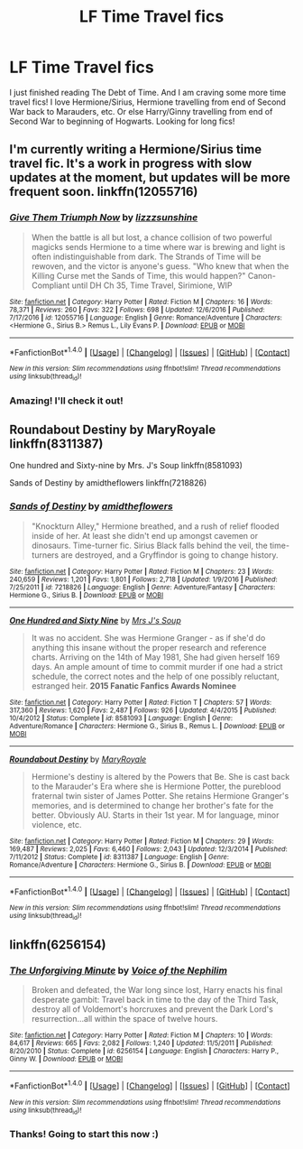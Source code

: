 #+TITLE: LF Time Travel fics

* LF Time Travel fics
:PROPERTIES:
:Author: lookingforhp
:Score: 4
:DateUnix: 1497005546.0
:DateShort: 2017-Jun-09
:FlairText: Request
:END:
I just finished reading The Debt of Time. And I am craving some more time travel fics! I love Hermione/Sirius, Hermione travelling from end of Second War back to Marauders, etc. Or else Harry/Ginny travelling from end of Second War to beginning of Hogwarts. Looking for long fics!


** I'm currently writing a Hermione/Sirius time travel fic. It's a work in progress with slow updates at the moment, but updates will be more frequent soon. linkffn(12055716)
:PROPERTIES:
:Author: sunshineallday
:Score: 3
:DateUnix: 1497043196.0
:DateShort: 2017-Jun-10
:END:

*** [[http://www.fanfiction.net/s/12055716/1/][*/Give Them Triumph Now/*]] by [[https://www.fanfiction.net/u/7363980/lizzzsunshine][/lizzzsunshine/]]

#+begin_quote
  When the battle is all but lost, a chance collision of two powerful magicks sends Hermione to a time where war is brewing and light is often indistinguishable from dark. The Strands of Time will be rewoven, and the victor is anyone's guess. "Who knew that when the Killing Curse met the Sands of Time, this would happen?" Canon-Compliant until DH Ch 35, Time Travel, Sirimione, WIP
#+end_quote

^{/Site/: [[http://www.fanfiction.net/][fanfiction.net]] *|* /Category/: Harry Potter *|* /Rated/: Fiction M *|* /Chapters/: 16 *|* /Words/: 78,371 *|* /Reviews/: 260 *|* /Favs/: 322 *|* /Follows/: 698 *|* /Updated/: 12/6/2016 *|* /Published/: 7/17/2016 *|* /id/: 12055716 *|* /Language/: English *|* /Genre/: Romance/Adventure *|* /Characters/: <Hermione G., Sirius B.> Remus L., Lily Evans P. *|* /Download/: [[http://www.ff2ebook.com/old/ffn-bot/index.php?id=12055716&source=ff&filetype=epub][EPUB]] or [[http://www.ff2ebook.com/old/ffn-bot/index.php?id=12055716&source=ff&filetype=mobi][MOBI]]}

--------------

*FanfictionBot*^{1.4.0} *|* [[[https://github.com/tusing/reddit-ffn-bot/wiki/Usage][Usage]]] | [[[https://github.com/tusing/reddit-ffn-bot/wiki/Changelog][Changelog]]] | [[[https://github.com/tusing/reddit-ffn-bot/issues/][Issues]]] | [[[https://github.com/tusing/reddit-ffn-bot/][GitHub]]] | [[[https://www.reddit.com/message/compose?to=tusing][Contact]]]

^{/New in this version: Slim recommendations using/ ffnbot!slim! /Thread recommendations using/ linksub(thread_id)!}
:PROPERTIES:
:Author: FanfictionBot
:Score: 1
:DateUnix: 1497043203.0
:DateShort: 2017-Jun-10
:END:


*** Amazing! I'll check it out!
:PROPERTIES:
:Author: lookingforhp
:Score: 1
:DateUnix: 1497084535.0
:DateShort: 2017-Jun-10
:END:


** Roundabout Destiny by MaryRoyale linkffn(8311387)

One hundred and Sixty-nine by Mrs. J's Soup linkffn(8581093)

Sands of Destiny by amidtheflowers linkffn(7218826)
:PROPERTIES:
:Author: openthekey
:Score: 1
:DateUnix: 1497019652.0
:DateShort: 2017-Jun-09
:END:

*** [[http://www.fanfiction.net/s/7218826/1/][*/Sands of Destiny/*]] by [[https://www.fanfiction.net/u/1026078/amidtheflowers][/amidtheflowers/]]

#+begin_quote
  "Knockturn Alley," Hermione breathed, and a rush of relief flooded inside of her. At least she didn't end up amongst cavemen or dinosaurs. Time-turner fic. Sirius Black falls behind the veil, the time-turners are destroyed, and a Gryffindor is going to change history.
#+end_quote

^{/Site/: [[http://www.fanfiction.net/][fanfiction.net]] *|* /Category/: Harry Potter *|* /Rated/: Fiction M *|* /Chapters/: 23 *|* /Words/: 240,659 *|* /Reviews/: 1,201 *|* /Favs/: 1,801 *|* /Follows/: 2,718 *|* /Updated/: 1/9/2016 *|* /Published/: 7/25/2011 *|* /id/: 7218826 *|* /Language/: English *|* /Genre/: Adventure/Fantasy *|* /Characters/: Hermione G., Sirius B. *|* /Download/: [[http://www.ff2ebook.com/old/ffn-bot/index.php?id=7218826&source=ff&filetype=epub][EPUB]] or [[http://www.ff2ebook.com/old/ffn-bot/index.php?id=7218826&source=ff&filetype=mobi][MOBI]]}

--------------

[[http://www.fanfiction.net/s/8581093/1/][*/One Hundred and Sixty Nine/*]] by [[https://www.fanfiction.net/u/4216998/Mrs-J-s-Soup][/Mrs J's Soup/]]

#+begin_quote
  It was no accident. She was Hermione Granger - as if she'd do anything this insane without the proper research and reference charts. Arriving on the 14th of May 1981, She had given herself 169 days. An ample amount of time to commit murder if one had a strict schedule, the correct notes and the help of one possibly reluctant, estranged heir. **2015 Fanatic Fanfics Awards Nominee**
#+end_quote

^{/Site/: [[http://www.fanfiction.net/][fanfiction.net]] *|* /Category/: Harry Potter *|* /Rated/: Fiction T *|* /Chapters/: 57 *|* /Words/: 317,360 *|* /Reviews/: 1,620 *|* /Favs/: 2,487 *|* /Follows/: 926 *|* /Updated/: 4/4/2015 *|* /Published/: 10/4/2012 *|* /Status/: Complete *|* /id/: 8581093 *|* /Language/: English *|* /Genre/: Adventure/Romance *|* /Characters/: Hermione G., Sirius B., Remus L. *|* /Download/: [[http://www.ff2ebook.com/old/ffn-bot/index.php?id=8581093&source=ff&filetype=epub][EPUB]] or [[http://www.ff2ebook.com/old/ffn-bot/index.php?id=8581093&source=ff&filetype=mobi][MOBI]]}

--------------

[[http://www.fanfiction.net/s/8311387/1/][*/Roundabout Destiny/*]] by [[https://www.fanfiction.net/u/2764183/MaryRoyale][/MaryRoyale/]]

#+begin_quote
  Hermione's destiny is altered by the Powers that Be. She is cast back to the Marauder's Era where she is Hermione Potter, the pureblood fraternal twin sister of James Potter. She retains Hermione Granger's memories, and is determined to change her brother's fate for the better. Obviously AU. Starts in their 1st year. M for language, minor violence, etc.
#+end_quote

^{/Site/: [[http://www.fanfiction.net/][fanfiction.net]] *|* /Category/: Harry Potter *|* /Rated/: Fiction M *|* /Chapters/: 29 *|* /Words/: 169,487 *|* /Reviews/: 2,025 *|* /Favs/: 6,460 *|* /Follows/: 2,043 *|* /Updated/: 12/3/2014 *|* /Published/: 7/11/2012 *|* /Status/: Complete *|* /id/: 8311387 *|* /Language/: English *|* /Genre/: Romance/Adventure *|* /Characters/: Hermione G., Sirius B. *|* /Download/: [[http://www.ff2ebook.com/old/ffn-bot/index.php?id=8311387&source=ff&filetype=epub][EPUB]] or [[http://www.ff2ebook.com/old/ffn-bot/index.php?id=8311387&source=ff&filetype=mobi][MOBI]]}

--------------

*FanfictionBot*^{1.4.0} *|* [[[https://github.com/tusing/reddit-ffn-bot/wiki/Usage][Usage]]] | [[[https://github.com/tusing/reddit-ffn-bot/wiki/Changelog][Changelog]]] | [[[https://github.com/tusing/reddit-ffn-bot/issues/][Issues]]] | [[[https://github.com/tusing/reddit-ffn-bot/][GitHub]]] | [[[https://www.reddit.com/message/compose?to=tusing][Contact]]]

^{/New in this version: Slim recommendations using/ ffnbot!slim! /Thread recommendations using/ linksub(thread_id)!}
:PROPERTIES:
:Author: FanfictionBot
:Score: 1
:DateUnix: 1497019657.0
:DateShort: 2017-Jun-09
:END:


** linkffn(6256154)
:PROPERTIES:
:Author: Lord_Anarchy
:Score: 1
:DateUnix: 1497024320.0
:DateShort: 2017-Jun-09
:END:

*** [[http://www.fanfiction.net/s/6256154/1/][*/The Unforgiving Minute/*]] by [[https://www.fanfiction.net/u/1508866/Voice-of-the-Nephilim][/Voice of the Nephilim/]]

#+begin_quote
  Broken and defeated, the War long since lost, Harry enacts his final desperate gambit: Travel back in time to the day of the Third Task, destroy all of Voldemort's horcruxes and prevent the Dark Lord's resurrection...all within the space of twelve hours.
#+end_quote

^{/Site/: [[http://www.fanfiction.net/][fanfiction.net]] *|* /Category/: Harry Potter *|* /Rated/: Fiction M *|* /Chapters/: 10 *|* /Words/: 84,617 *|* /Reviews/: 665 *|* /Favs/: 2,082 *|* /Follows/: 1,240 *|* /Updated/: 11/5/2011 *|* /Published/: 8/20/2010 *|* /Status/: Complete *|* /id/: 6256154 *|* /Language/: English *|* /Characters/: Harry P., Ginny W. *|* /Download/: [[http://www.ff2ebook.com/old/ffn-bot/index.php?id=6256154&source=ff&filetype=epub][EPUB]] or [[http://www.ff2ebook.com/old/ffn-bot/index.php?id=6256154&source=ff&filetype=mobi][MOBI]]}

--------------

*FanfictionBot*^{1.4.0} *|* [[[https://github.com/tusing/reddit-ffn-bot/wiki/Usage][Usage]]] | [[[https://github.com/tusing/reddit-ffn-bot/wiki/Changelog][Changelog]]] | [[[https://github.com/tusing/reddit-ffn-bot/issues/][Issues]]] | [[[https://github.com/tusing/reddit-ffn-bot/][GitHub]]] | [[[https://www.reddit.com/message/compose?to=tusing][Contact]]]

^{/New in this version: Slim recommendations using/ ffnbot!slim! /Thread recommendations using/ linksub(thread_id)!}
:PROPERTIES:
:Author: FanfictionBot
:Score: 2
:DateUnix: 1497024355.0
:DateShort: 2017-Jun-09
:END:


*** Thanks! Going to start this now :)
:PROPERTIES:
:Author: lookingforhp
:Score: 1
:DateUnix: 1497040171.0
:DateShort: 2017-Jun-10
:END:
